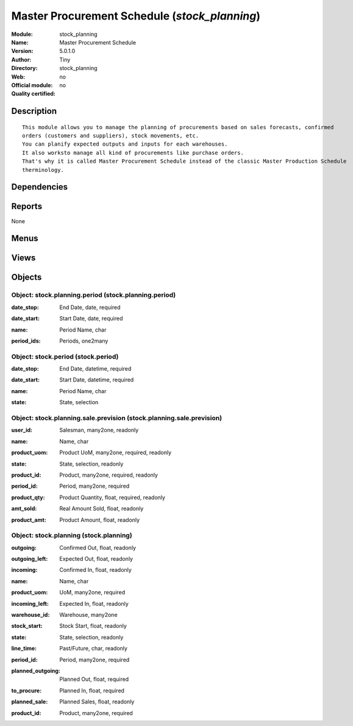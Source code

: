 
.. i18n: .. module:: stock_planning
.. i18n:     :synopsis: Master Procurement Schedule 
.. i18n:     :noindex:
.. i18n: .. 

.. module:: stock_planning
    :synopsis: Master Procurement Schedule 
    :noindex:
.. 

.. i18n: .. raw:: html
.. i18n: 
.. i18n:     <link rel="stylesheet" href="../_static/hide_objects_in_sidebar.css" type="text/css" />

.. raw:: html

    <link rel="stylesheet" href="../_static/hide_objects_in_sidebar.css" type="text/css" />

.. i18n: Master Procurement Schedule (*stock_planning*)
.. i18n: ==============================================
.. i18n: :Module: stock_planning
.. i18n: :Name: Master Procurement Schedule
.. i18n: :Version: 5.0.1.0
.. i18n: :Author: Tiny
.. i18n: :Directory: stock_planning
.. i18n: :Web: 
.. i18n: :Official module: no
.. i18n: :Quality certified: no

Master Procurement Schedule (*stock_planning*)
==============================================
:Module: stock_planning
:Name: Master Procurement Schedule
:Version: 5.0.1.0
:Author: Tiny
:Directory: stock_planning
:Web: 
:Official module: no
:Quality certified: no

.. i18n: Description
.. i18n: -----------

Description
-----------

.. i18n: ::
.. i18n: 
.. i18n:   This module allows you to manage the planning of procurements based on sales forecasts, confirmed 
.. i18n:   orders (customers and suppliers), stock movements, etc.
.. i18n:   You can planify expected outputs and inputs for each warehouses. 
.. i18n:   It also worksto manage all kind of procurements like purchase orders. 
.. i18n:   That's why it is called Master Procurement Schedule instead of the classic Master Production Schedule 
.. i18n:   therminology.

::

  This module allows you to manage the planning of procurements based on sales forecasts, confirmed 
  orders (customers and suppliers), stock movements, etc.
  You can planify expected outputs and inputs for each warehouses. 
  It also worksto manage all kind of procurements like purchase orders. 
  That's why it is called Master Procurement Schedule instead of the classic Master Production Schedule 
  therminology.

.. i18n: Dependencies
.. i18n: ------------

Dependencies
------------

.. i18n:  * :mod:`stock`
.. i18n:  * :mod:`sale`

 * :mod:`stock`
 * :mod:`sale`

.. i18n: Reports
.. i18n: -------

Reports
-------

.. i18n: None

None

.. i18n: Menus
.. i18n: -------

Menus
-------

.. i18n:  * Sales Management/Configuration/Create Sales Periods
.. i18n:  * Sales Management/Configuration/Stock and Sales Periods
.. i18n:  * Stock Management/Plannification
.. i18n:  * Sales Management/Sales Forecasts
.. i18n:  * Sales Management/Sales Forecasts/All Sales Forecasts
.. i18n:  * Sales Management/Sales Forecasts/All Sales Forecasts/Sales Previsions of Current Period
.. i18n:  * Sales Management/Sales Forecasts/My Sales Forecasts
.. i18n:  * Sales Management/Sales Forecasts/My Sales Forecasts/My Previsions of Current Period
.. i18n:  * Stock Management/Plannification/Master Procurement Schedule

 * Sales Management/Configuration/Create Sales Periods
 * Sales Management/Configuration/Stock and Sales Periods
 * Stock Management/Plannification
 * Sales Management/Sales Forecasts
 * Sales Management/Sales Forecasts/All Sales Forecasts
 * Sales Management/Sales Forecasts/All Sales Forecasts/Sales Previsions of Current Period
 * Sales Management/Sales Forecasts/My Sales Forecasts
 * Sales Management/Sales Forecasts/My Sales Forecasts/My Previsions of Current Period
 * Stock Management/Plannification/Master Procurement Schedule

.. i18n: Views
.. i18n: -----

Views
-----

.. i18n:  * stock.planning.period.form (form)
.. i18n:  * stock.period.form (form)
.. i18n:  * stock.period.tree (tree)
.. i18n:  * stock.planning.sale.prevision.form (form)
.. i18n:  * stock.planning.sale.prevision.tree (tree)
.. i18n:  * stock.planning.sale.prevision.graph (graph)
.. i18n:  * stock.planning.form (form)
.. i18n:  * stock.planning.tree (tree)

 * stock.planning.period.form (form)
 * stock.period.form (form)
 * stock.period.tree (tree)
 * stock.planning.sale.prevision.form (form)
 * stock.planning.sale.prevision.tree (tree)
 * stock.planning.sale.prevision.graph (graph)
 * stock.planning.form (form)
 * stock.planning.tree (tree)

.. i18n: Objects
.. i18n: -------

Objects
-------

.. i18n: Object: stock.planning.period (stock.planning.period)
.. i18n: #####################################################

Object: stock.planning.period (stock.planning.period)
#####################################################

.. i18n: :date_stop: End Date, date, required

:date_stop: End Date, date, required

.. i18n: :date_start: Start Date, date, required

:date_start: Start Date, date, required

.. i18n: :name: Period Name, char

:name: Period Name, char

.. i18n: :period_ids: Periods, one2many

:period_ids: Periods, one2many

.. i18n: Object: stock.period (stock.period)
.. i18n: ###################################

Object: stock.period (stock.period)
###################################

.. i18n: :date_stop: End Date, datetime, required

:date_stop: End Date, datetime, required

.. i18n: :date_start: Start Date, datetime, required

:date_start: Start Date, datetime, required

.. i18n: :name: Period Name, char

:name: Period Name, char

.. i18n: :state: State, selection

:state: State, selection

.. i18n: Object: stock.planning.sale.prevision (stock.planning.sale.prevision)
.. i18n: #####################################################################

Object: stock.planning.sale.prevision (stock.planning.sale.prevision)
#####################################################################

.. i18n: :user_id: Salesman, many2one, readonly

:user_id: Salesman, many2one, readonly

.. i18n: :name: Name, char

:name: Name, char

.. i18n: :product_uom: Product UoM, many2one, required, readonly

:product_uom: Product UoM, many2one, required, readonly

.. i18n: :state: State, selection, readonly

:state: State, selection, readonly

.. i18n: :product_id: Product, many2one, required, readonly

:product_id: Product, many2one, required, readonly

.. i18n: :period_id: Period, many2one, required

:period_id: Period, many2one, required

.. i18n: :product_qty: Product Quantity, float, required, readonly

:product_qty: Product Quantity, float, required, readonly

.. i18n: :amt_sold: Real Amount Sold, float, readonly

:amt_sold: Real Amount Sold, float, readonly

.. i18n: :product_amt: Product Amount, float, readonly

:product_amt: Product Amount, float, readonly

.. i18n: Object: stock.planning (stock.planning)
.. i18n: #######################################

Object: stock.planning (stock.planning)
#######################################

.. i18n: :outgoing: Confirmed Out, float, readonly

:outgoing: Confirmed Out, float, readonly

.. i18n: :outgoing_left: Expected Out, float, readonly

:outgoing_left: Expected Out, float, readonly

.. i18n: :incoming: Confirmed In, float, readonly

:incoming: Confirmed In, float, readonly

.. i18n: :name: Name, char

:name: Name, char

.. i18n: :product_uom: UoM, many2one, required

:product_uom: UoM, many2one, required

.. i18n: :incoming_left: Expected In, float, readonly

:incoming_left: Expected In, float, readonly

.. i18n: :warehouse_id: Warehouse, many2one

:warehouse_id: Warehouse, many2one

.. i18n: :stock_start: Stock Start, float, readonly

:stock_start: Stock Start, float, readonly

.. i18n: :state: State, selection, readonly

:state: State, selection, readonly

.. i18n: :line_time: Past/Future, char, readonly

:line_time: Past/Future, char, readonly

.. i18n: :period_id: Period, many2one, required

:period_id: Period, many2one, required

.. i18n: :planned_outgoing: Planned Out, float, required

:planned_outgoing: Planned Out, float, required

.. i18n: :to_procure: Planned In, float, required

:to_procure: Planned In, float, required

.. i18n: :planned_sale: Planned Sales, float, readonly

:planned_sale: Planned Sales, float, readonly

.. i18n: :product_id: Product, many2one, required

:product_id: Product, many2one, required

